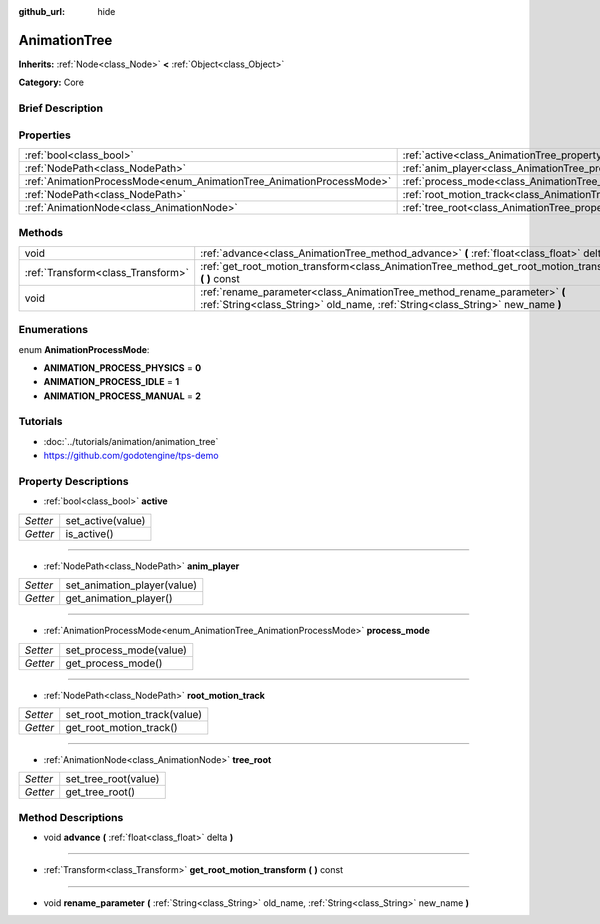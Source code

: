 :github_url: hide

.. Generated automatically by doc/tools/makerst.py in Godot's source tree.
.. DO NOT EDIT THIS FILE, but the AnimationTree.xml source instead.
.. The source is found in doc/classes or modules/<name>/doc_classes.

.. _class_AnimationTree:

AnimationTree
=============

**Inherits:** :ref:`Node<class_Node>` **<** :ref:`Object<class_Object>`

**Category:** Core

Brief Description
-----------------



Properties
----------

+----------------------------------------------------------------------+--------------------------------------------------------------------------+
| :ref:`bool<class_bool>`                                              | :ref:`active<class_AnimationTree_property_active>`                       |
+----------------------------------------------------------------------+--------------------------------------------------------------------------+
| :ref:`NodePath<class_NodePath>`                                      | :ref:`anim_player<class_AnimationTree_property_anim_player>`             |
+----------------------------------------------------------------------+--------------------------------------------------------------------------+
| :ref:`AnimationProcessMode<enum_AnimationTree_AnimationProcessMode>` | :ref:`process_mode<class_AnimationTree_property_process_mode>`           |
+----------------------------------------------------------------------+--------------------------------------------------------------------------+
| :ref:`NodePath<class_NodePath>`                                      | :ref:`root_motion_track<class_AnimationTree_property_root_motion_track>` |
+----------------------------------------------------------------------+--------------------------------------------------------------------------+
| :ref:`AnimationNode<class_AnimationNode>`                            | :ref:`tree_root<class_AnimationTree_property_tree_root>`                 |
+----------------------------------------------------------------------+--------------------------------------------------------------------------+

Methods
-------

+-----------------------------------+-------------------------------------------------------------------------------------------------------------------------------------------------------------+
| void                              | :ref:`advance<class_AnimationTree_method_advance>` **(** :ref:`float<class_float>` delta **)**                                                              |
+-----------------------------------+-------------------------------------------------------------------------------------------------------------------------------------------------------------+
| :ref:`Transform<class_Transform>` | :ref:`get_root_motion_transform<class_AnimationTree_method_get_root_motion_transform>` **(** **)** const                                                    |
+-----------------------------------+-------------------------------------------------------------------------------------------------------------------------------------------------------------+
| void                              | :ref:`rename_parameter<class_AnimationTree_method_rename_parameter>` **(** :ref:`String<class_String>` old_name, :ref:`String<class_String>` new_name **)** |
+-----------------------------------+-------------------------------------------------------------------------------------------------------------------------------------------------------------+

Enumerations
------------

.. _enum_AnimationTree_AnimationProcessMode:

.. _class_AnimationTree_constant_ANIMATION_PROCESS_PHYSICS:

.. _class_AnimationTree_constant_ANIMATION_PROCESS_IDLE:

.. _class_AnimationTree_constant_ANIMATION_PROCESS_MANUAL:

enum **AnimationProcessMode**:

- **ANIMATION_PROCESS_PHYSICS** = **0**

- **ANIMATION_PROCESS_IDLE** = **1**

- **ANIMATION_PROCESS_MANUAL** = **2**

Tutorials
---------

- :doc:`../tutorials/animation/animation_tree`

- `https://github.com/godotengine/tps-demo <https://github.com/godotengine/tps-demo>`_

Property Descriptions
---------------------

.. _class_AnimationTree_property_active:

- :ref:`bool<class_bool>` **active**

+----------+-------------------+
| *Setter* | set_active(value) |
+----------+-------------------+
| *Getter* | is_active()       |
+----------+-------------------+

----

.. _class_AnimationTree_property_anim_player:

- :ref:`NodePath<class_NodePath>` **anim_player**

+----------+-----------------------------+
| *Setter* | set_animation_player(value) |
+----------+-----------------------------+
| *Getter* | get_animation_player()      |
+----------+-----------------------------+

----

.. _class_AnimationTree_property_process_mode:

- :ref:`AnimationProcessMode<enum_AnimationTree_AnimationProcessMode>` **process_mode**

+----------+-------------------------+
| *Setter* | set_process_mode(value) |
+----------+-------------------------+
| *Getter* | get_process_mode()      |
+----------+-------------------------+

----

.. _class_AnimationTree_property_root_motion_track:

- :ref:`NodePath<class_NodePath>` **root_motion_track**

+----------+------------------------------+
| *Setter* | set_root_motion_track(value) |
+----------+------------------------------+
| *Getter* | get_root_motion_track()      |
+----------+------------------------------+

----

.. _class_AnimationTree_property_tree_root:

- :ref:`AnimationNode<class_AnimationNode>` **tree_root**

+----------+----------------------+
| *Setter* | set_tree_root(value) |
+----------+----------------------+
| *Getter* | get_tree_root()      |
+----------+----------------------+

Method Descriptions
-------------------

.. _class_AnimationTree_method_advance:

- void **advance** **(** :ref:`float<class_float>` delta **)**

----

.. _class_AnimationTree_method_get_root_motion_transform:

- :ref:`Transform<class_Transform>` **get_root_motion_transform** **(** **)** const

----

.. _class_AnimationTree_method_rename_parameter:

- void **rename_parameter** **(** :ref:`String<class_String>` old_name, :ref:`String<class_String>` new_name **)**

